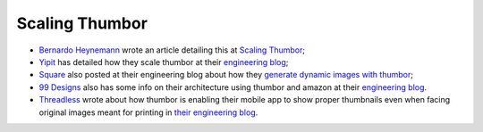 Scaling Thumbor
===============

-  `Bernardo Heynemann <https://github.com/heynemann>`__ wrote an
   article detailing this at `Scaling
   Thumbor <http://heynemann.logdown.com/posts/152158-scaling-thumbor>`__;
-  `Yipit <http://yipit.com>`__ has detailed how they scale thumbor at
   their `engineering
   blog <http://tech.yipit.com/2013/01/03/how-yipit-scales-thumbnailing-with-thumbor-and-cloudfront/>`__;
-  `Square <http://squareup.com>`__ also posted at their engineering
   blog about how they `generate dynamic images with
   thumbor <http://corner.squareup.com/2014/01/dynamic-images-with-thumbor.html>`__;
-  `99 Designs <http://99designs.com/>`__ also has some info on their
   architecture using thumbor and amazon at their `engineering
   blog <http://99designs.com/tech-blog/blog/2013/07/01/thumbnailing-with-thumbor/>`__.
-  `Threadless <http://www.threadless.com>`__ wrote about how thumbor is
   enabling their mobile app to show proper thumbnails even when facing
   original images meant for printing in `their engineering
   blog <http://prolificinteractive.com/blog/2014/05/29/threadless-typetees-neat-and-easy-thumbnails-using-thumbor-and-php>`__.
